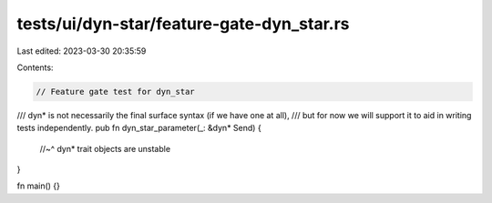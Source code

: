 tests/ui/dyn-star/feature-gate-dyn_star.rs
==========================================

Last edited: 2023-03-30 20:35:59

Contents:

.. code-block:: rs

    // Feature gate test for dyn_star

/// dyn* is not necessarily the final surface syntax (if we have one at all),
/// but for now we will support it to aid in writing tests independently.
pub fn dyn_star_parameter(_: &dyn* Send) {
    //~^ dyn* trait objects are unstable
}

fn main() {}


